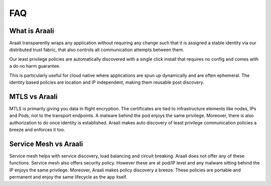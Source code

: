 FAQ
===

What is Araali
--------------
Araali transparently wraps any application without requiring any change such
that it is assigned a stable identity via our distributed trust fabric, that
also controls all communication attempts between them.

Our least privilege policies are automatically discovered with a single click
install that requires no config and comes with a do no harm guarantee.

This is particularly useful for cloud native where applications are spun up
dynamically and are often ephemeral. The identity based policies are location
and IP independent, making them reusable post discovery.

MTLS vs Araali
--------------
MTLS is primarily giving you data in flight encryption. The certificates are
tied to infrastructure elements like nodes, IPs and Pods, not to the transport
endpoints. A malware behind the pod enjoys the same privilege. Moreover, there
is also authorization to do once identity is established. Araali makes auto
discovery of least privilege communication policies a breeze and enforces it
too.

Service Mesh vs Araali
----------------------
Service mesh helps with service discovery, load balancing and circuit breaking.
Araali does not offer any of these functions. Service mesh also offers security
policy. However these are at pod/IP level and any malware sitting behind the IP
enjoys the same privilege. Moreover, Araali makes policy discovery a breeze.
These policies are portable and permanent and enjoy the same lifecycle as the
app itself.
